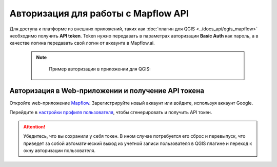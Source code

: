 
Авторизация для работы с Mapflow API
====================================

Для доступа к платформе из внешних приложений, таких как :doc:`плагин для QGIS <../docs_api/qgis_mapflow>` необходимо получить **API token**.
Token нужно передавать в параметрах авторизации **Basic Auth** как пароль, а в качестве логина передавать свой логин от аккаунта в Mapflow.ai. 

  .. note::
    Пример авторизации в приложении для QGIS:

   .. figure:: _static/api_token_login.png
    :alt: Preview map
    :align: center
    :width: 8cm



Авторизация в Web-приложении и получение API токена
---------------------------------------------------

Откройте web-приложение `Mapflow <https://app.mapflow.ai>`_. Зарегистрируйте новый аккаунт или войдите, используя аккаунт Google.

Перейдите в `настройки профиля пользователя <https://app.mapflow.ai/account>`_, чтобы сгенерировать и получить API токен.


 .. figure:: _static/api_tab.png
   :alt: API tab
   :align: center
   :width: 8cm

.. attention::
  Убедитесь, что вы сохранили у себя токен. В ином случае потребуется его сброс и перевыпуск, что приведет за собой автоматический выход из учетной записи пользователя в QGIS плагине и переход к окну авторизации пользователя.
